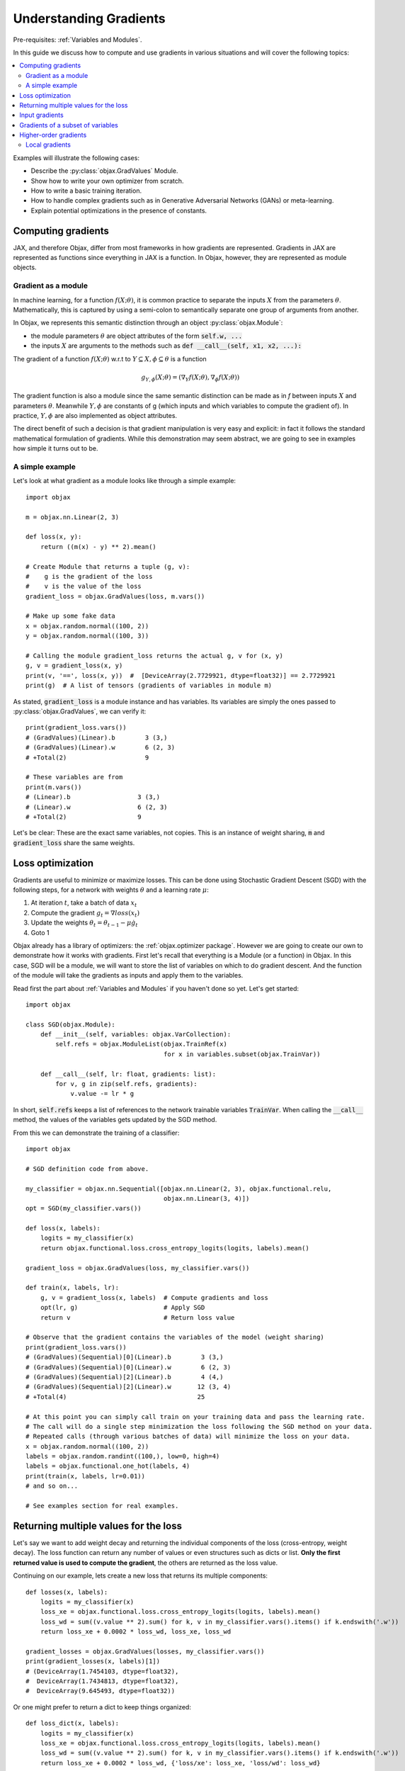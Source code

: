 Understanding Gradients
=======================

Pre-requisites: :ref:`Variables and Modules`.

In this guide we discuss how to compute and use gradients in various situations and will cover the following topics:

.. contents::
    :local:
    :depth: 3

Examples will illustrate the following cases:

* Describe the :py:class:`objax.GradValues` Module.
* Show how to write your own optimizer from scratch.
* How to write a basic training iteration.
* How to handle complex gradients such as in Generative Adversarial Networks (GANs) or meta-learning.
* Explain potential optimizations in the presence of constants.

Computing gradients
-------------------

JAX, and therefore Objax, differ from most frameworks in how gradients are represented.
Gradients in JAX are represented as functions since everything in JAX is a function.
In Objax, however, they are represented as module objects.

Gradient as a module
^^^^^^^^^^^^^^^^^^^^

In machine learning, for a function :math:`f(X; \theta)`, it is common practice to separate the
inputs :math:`X` from the parameters :math:`\theta`.
Mathematically, this is captured by using a semi-colon to semantically separate one group of arguments from another.

In Objax, we represents this semantic distinction through an object :py:class:`objax.Module`:

* the module parameters :math:`\theta` are object attributes of the form :code:`self.w, ...`
* the inputs :math:`X` are arguments to the methods such as :code:`def __call__(self, x1, x2, ...):`

The gradient of a function :math:`f(X; \theta)` w.r.t to :math:`Y\subseteq X, \phi\subseteq\theta` is a function

.. math::

    g_{\scriptscriptstyle Y, \phi}(X; \theta) = (\nabla_Y f(X; \theta), \nabla_\phi f(X; \theta))

The gradient function is also a module since the same semantic distinction can be made as in `f`
between inputs :math:`X` and parameters :math:`\theta`.
Meanwhile :math:`Y, \phi` are constants of g (which inputs and which variables to compute the gradient of).
In practice, :math:`Y, \phi` are also implemented as object attributes.

The direct benefit of such a decision is that gradient manipulation is very easy and explicit: in fact it follows the
standard mathematical formulation of gradients.
While this demonstration may seem abstract, we are going to see in examples how simple it turns out to be.

A simple example
^^^^^^^^^^^^^^^^
Let's look at what gradient as a module looks like through a simple example::

    import objax

    m = objax.nn.Linear(2, 3)

    def loss(x, y):
        return ((m(x) - y) ** 2).mean()

    # Create Module that returns a tuple (g, v):
    #    g is the gradient of the loss
    #    v is the value of the loss
    gradient_loss = objax.GradValues(loss, m.vars())

    # Make up some fake data
    x = objax.random.normal((100, 2))
    y = objax.random.normal((100, 3))

    # Calling the module gradient_loss returns the actual g, v for (x, y)
    g, v = gradient_loss(x, y)
    print(v, '==', loss(x, y))  #  [DeviceArray(2.7729921, dtype=float32)] == 2.7729921
    print(g)  # A list of tensors (gradients of variables in module m)

As stated, :code:`gradient_loss` is a module instance and has variables.
Its variables are simply the ones passed to :py:class:`objax.GradValues`, we can verify it::

    print(gradient_loss.vars())
    # (GradValues)(Linear).b        3 (3,)
    # (GradValues)(Linear).w        6 (2, 3)
    # +Total(2)                     9

    # These variables are from
    print(m.vars())
    # (Linear).b                  3 (3,)
    # (Linear).w                  6 (2, 3)
    # +Total(2)                   9

Let's be clear: These are the exact same variables, not copies.
This is an instance of weight sharing, :code:`m` and :code:`gradient_loss` share the same weights.

.. _loss-optimization-label:

Loss optimization
-----------------

Gradients are useful to minimize or maximize losses.
This can be done using Stochastic Gradient Descent (SGD) with the following steps,
for a network with weights :math:`\theta` and a learning rate :math:`\mu`:

1. At iteration :math:`t`, take a batch of data :math:`x_t`
2. Compute the gradient :math:`g_t=\nabla loss(x_t)`
3. Update the weights :math:`\theta_t = \theta_{t-1} - \mu\dot g_t`
4. Goto 1

Objax already has a library of optimizers: the :ref:`objax.optimizer package`.
However we are going to create our own to demonstrate how it works with gradients.
First let's recall that everything is a Module (or a function) in Objax.
In this case, SGD will be a module, we will want to store the list of variables on which to do gradient descent.
And the function of the module will take the gradients as inputs and apply them to the variables.

Read first the part about :ref:`Variables and Modules` if you haven't done so yet. Let's get started::

    import objax

    class SGD(objax.Module):
        def __init__(self, variables: objax.VarCollection):
            self.refs = objax.ModuleList(objax.TrainRef(x)
                                         for x in variables.subset(objax.TrainVar))

        def __call__(self, lr: float, gradients: list):
            for v, g in zip(self.refs, gradients):
                v.value -= lr * g

In short, :code:`self.refs` keeps a list of references to the network trainable variables :code:`TrainVar`.
When calling the :code:`__call__` method, the values of the variables gets updated by the SGD method.

From this we can demonstrate the training of a classifier::

    import objax

    # SGD definition code from above.

    my_classifier = objax.nn.Sequential([objax.nn.Linear(2, 3), objax.functional.relu,
                                         objax.nn.Linear(3, 4)])
    opt = SGD(my_classifier.vars())

    def loss(x, labels):
        logits = my_classifier(x)
        return objax.functional.loss.cross_entropy_logits(logits, labels).mean()

    gradient_loss = objax.GradValues(loss, my_classifier.vars())

    def train(x, labels, lr):
        g, v = gradient_loss(x, labels)  # Compute gradients and loss
        opt(lr, g)                       # Apply SGD
        return v                         # Return loss value

    # Observe that the gradient contains the variables of the model (weight sharing)
    print(gradient_loss.vars())
    # (GradValues)(Sequential)[0](Linear).b        3 (3,)
    # (GradValues)(Sequential)[0](Linear).w        6 (2, 3)
    # (GradValues)(Sequential)[2](Linear).b        4 (4,)
    # (GradValues)(Sequential)[2](Linear).w       12 (3, 4)
    # +Total(4)                                   25

    # At this point you can simply call train on your training data and pass the learning rate.
    # The call will do a single step minimization the loss following the SGD method on your data.
    # Repeated calls (through various batches of data) will minimize the loss on your data.
    x = objax.random.normal((100, 2))
    labels = objax.random.randint((100,), low=0, high=4)
    labels = objax.functional.one_hot(labels, 4)
    print(train(x, labels, lr=0.01))
    # and so on...

    # See examples section for real examples.


Returning multiple values for the loss
--------------------------------------

Let's say we want to add weight decay and returning the individual components of the loss (cross-entropy, weight decay).
The loss function can return any number of values or even structures such as dicts or list.
**Only the first returned value is used to compute the gradient**, the others are returned as the loss value.

Continuing on our example, lets create a new loss that returns its multiple components::

    def losses(x, labels):
        logits = my_classifier(x)
        loss_xe = objax.functional.loss.cross_entropy_logits(logits, labels).mean()
        loss_wd = sum((v.value ** 2).sum() for k, v in my_classifier.vars().items() if k.endswith('.w'))
        return loss_xe + 0.0002 * loss_wd, loss_xe, loss_wd

    gradient_losses = objax.GradValues(losses, my_classifier.vars())
    print(gradient_losses(x, labels)[1])
    # (DeviceArray(1.7454103, dtype=float32),
    #  DeviceArray(1.7434813, dtype=float32),
    #  DeviceArray(9.645493, dtype=float32))

Or one might prefer to return a dict to keep things organized::

    def loss_dict(x, labels):
        logits = my_classifier(x)
        loss_xe = objax.functional.loss.cross_entropy_logits(logits, labels).mean()
        loss_wd = sum((v.value ** 2).sum() for k, v in my_classifier.vars().items() if k.endswith('.w'))
        return loss_xe + 0.0002 * loss_wd, {'loss/xe': loss_xe, 'loss/wd': loss_wd}

    gradient_loss_dict = objax.GradValues(loss_dict, my_classifier.vars())
    print(gradient_loss_dict(x, labels)[1])
    # (DeviceArray(1.7454103, dtype=float32),
    #  {'loss/wd': DeviceArray(9.645493, dtype=float32),
    #   'loss/xe': DeviceArray(1.7434813, dtype=float32)})

Input gradients
---------------

When computing gradients it's sometimes useful to compute the gradients for some or all the inputs of the network.
For example, such functionality is needed for adversarial training or gradient penalties in GANs.
This can be easily achieved using the :code:`input_argnums` argument of :py:class:`objax.GradValues`,
here's an example::

    # Compute the gradient for my_classifier variables and for the first input of the loss:
    gradient_loss_v_x = objax.GradValues(loss, my_classifier.vars(), input_argnums=(0,))
    print(gradient_loss_v_x(x, labels)[0])
    # g = [gradient(x)] + [gradient(v) for v in classifier.vars().subset(TrainVar)]

    # Compute the gradient for my_classifier variables and for the second input of the loss:
    gradient_loss_v_y = objax.GradValues(loss, my_classifier.vars(), input_argnums=(1,))
    print(gradient_loss_v_y(x, labels)[0])
    # g = [gradient(labels)] + [gradient(v) for v in classifier.vars().subset(TrainVar)]

    # Compute the gradient for my_classifier variables and for all the inputs of the loss:
    gradient_loss_v_xy = objax.GradValues(loss, my_classifier.vars(), input_argnums=(0, 1))
    print(gradient_loss_v_xy(x, labels)[0])
    # g = [gradient(x), gradient(labels)] + [gradient(v) for v in classifier.vars().subset(TrainVar)]

    # You can also compute the gradients from the inputs alone
    gradient_loss_xy = objax.GradValues(loss, None, constants=my_classifier.vars(), input_argnums=(0, 1))
    print(gradient_loss_xy(x, labels)[0])
    # g = [gradient(x), gradient(labels)]

    # The order of the inputs matters, using input_argnums=(1, 0) instead of (0, 1)
    gradient_loss_yx = objax.GradValues(loss, None, constants=my_classifier.vars(), input_argnums=(1, 0))
    print(gradient_loss_yx(x, labels)[0])
    # g = [gradient(labels), gradient(x)]


Gradients of a subset of variables
---------------------------------

When doing more complex optimizations, one might want to temporarily treat a part of a network as constant.
This is achieved by simply passing only the variables you want the gradient of to :py:class:`objax.GradValues`.
This is useful for example in GANs where one has to optimize the discriminator and the generator
networks separately.

Continuing our example::

    all_vars = my_classifier.vars()
    print(all_vars)
    # (Sequential)[0](Linear).b        3 (3,)
    # (Sequential)[0](Linear).w        6 (2, 3)
    # (Sequential)[2](Linear).b        4 (4,)
    # (Sequential)[2](Linear).w       12 (3, 4)
    # +Total(4)                       25

Let's say we want to freeze the second Linear layer by treating it as constant::

    # We create two VarCollection
    vars_train = objax.VarCollection((k, v) for k, v in all_vars.items() if '[2](Linear)' not in k)
    print(vars_train)
    # (Sequential)[0](Linear).b        3 (3,)
    # (Sequential)[0](Linear).w        6 (2, 3)
    # +Total(2)                        9

    # We define a gradient function that ignores variables not in vars_train
    gradient_loss_freeze = objax.GradValues(loss, vars_train)
    print(gradient_loss_freeze(x, labels)[0])
    # As expected, we now have two gradient arrays, corresponding to vars_train.
    # [DeviceArray([0.19490579, 0.12267624, 0.05770121], dtype=float32),
    #  DeviceArray([[-0.21900907, -0.10813318, -0.05385721],
    #               [ 0.12701261, -0.03145855, -0.04397186]], dtype=float32)]

Higher-order gradients
----------------------

Finally one might want to optimize a loss that has a gradient in a gradient, for example let's consider the following
nested loss that relies on another loss :math:`\mathcal{L}=\texttt{loss}`:

.. math::

    \texttt{nested_loss}(x_1, y_1, x_2, y_2, \mu) = \mathcal{L}(x_1, y_1; \theta - \mu\nabla\mathcal{L}(x_2, y_2; \theta))

Implementing this in Objax remains simple, one just applies the formula verbatim.
In the following example, for the loss :math:`\mathcal{L}` we picked a cross-entropy loss but we could have picked
any other loss since :code:`nested_loss` is independent of the choice of :code:`loss`::

    train_vars = my_classifier.vars().subset(objax.TrainVar)

    def loss(x, labels):
        logits = my_classifier(x)
        return objax.functional.loss.cross_entropy_logits(logits, labels).mean()

    gradient_loss = objax.GradValues(loss, train_vars)

    def nested_loss(x1, y1, x2, y2, mu):
        # Save original network variable values
        original_values = train_vars.tensors()
        # Apply gradient from loss(x2, y2)
        for v, g in zip(train_vars, gradient_loss(x2, y2)[0]):
             v.assign(v.value - mu * g)
        # Compute loss(x1, y1)
        loss_x1y1 = loss(x1, y1)
        # Undo the gradient from loss(x2, y2)
        for v, val in zip(train_vars, original_values):
             v.assign(val)
        # Return the loss
        return loss_x1y1

    gradient_nested_loss = objax.GradValues(nested_loss, train_vars)

    # Run with mock up data, note it's only example because the loss is not for batch data.
    x1 = objax.random.normal((1, 2))
    y1 = objax.functional.one_hot(objax.random.randint((1,), low=0, high=4), 4)
    x2 = objax.random.normal((1, 2))
    y2 = objax.functional.one_hot(objax.random.randint((1,), low=0, high=4), 4)
    print(gradient_nested_loss(x1, y1, x2, y2, 0.1))
    # (gradients, loss), where the gradients are 4 tensors of the same shape as the layer variables.
    # (Sequential)[0](Linear).b        3 (3,)
    # (Sequential)[0](Linear).w        6 (2, 3)
    # (Sequential)[2](Linear).b        4 (4,)
    # (Sequential)[2](Linear).w       12 (3, 4)

Generally speaking, it is discouraged to use :py:meth:`objax.TrainVar.assign` unless you know what you are doing.
This is precisely a situation of one knowing what they are doing and it's perfectly fine to use assign here.
The reason :code:`assign` is generally discouraged is to avoid accidental bugs by overwriting a trainable variable.

On a final note, by observing that the weight update is invertible in the code above, the nested loss can be
simplified to::

    def nested_loss(x1, y1, x2, y2, mu):
        # Compute the gradient for loss(x2, y2)
        g_x2y2 = gradient_loss(x2, y2)[0]
        # Apply gradient from loss(x2, y2)
        for v, g in zip(train_vars, g_x2y2):
             v.assign(v.value - mu * g)
        # Compute loss(x1, y1)
        loss_x1y1 = loss(x1, y1)
        # Undo the gradient from loss(x2, y2)
        for v, g in zip(train_vars, g_x2y2):
             v.assign(v.value + mu * g)
        # Return the loss
        return loss_x1y1

Local gradients
^^^^^^^^^^^^^^^

In even more advanced situations, such as meta-learning, it can be desirable to have even more control over gradients.
In the above example, :code:`nested_loss` can accept vectors or matrices for its inputs :code:`x1, y1, x2, y2`.
In case of matrices, the :code:`nested_loss` is computed as:

.. math::

    \texttt{nested_loss}(X_1, Y_1, X_2, Y_2, \mu) = \mathbb{E}_{i}\mathcal{L}(X_1^{(i)}, Y_1^{(i)}; \theta - \mu\mathbb{E}_{j}\nabla\mathcal{L}(X_2^{(j)}, Y_2^{(j)}; \theta))

As a more advanced example, let's reproduce the loss from
`Model-Agnostic Meta-Learning for Fast Adaptation of Deep Networks <https://arxiv.org/abs/1703.03400>`_
in a batch form.
It is expressed as follows:

.. math::

    \texttt{nested_pairwise_loss}(X_1, Y_1, X_2, Y_2, \mu) &= \mathbb{E}_{i}\mathcal{L}(X_1^{(i)}, Y_1^{(i)}; \theta - \mu\nabla\mathcal{L}(X_2^{(i)}, Y_2^{(i)}; \theta)) \\
    &= \mathbb{E}_{i}\texttt{nested_loss}(X_1^{(i)}, Y_1^{(i)}, X_2^{(i)}, Y_2^{(i)}, \mu)

Using the previously defined :code:`nested_loss`, we can apply vectorization
(see :ref:`Vectorization` for details) on it.
In doing so we will create a module :code:`vec_nested_loss` that computes :code:`nested_loss` for all the entries
in the batches in :code:`X1, Y1, X2, Y2`::

    # Make vec_nested_loss a Module that calls nested_loss on one batch entry at a time
    vec_nested_loss = objax.Vectorize(nested_loss, gradient_loss.vars(),
                                      batch_axis=(0, 0, 0, 0, None))

    # The final loss just calls vec_nested_loss and returns the mean of the losses
    def nested_pairwise_loss(X1, Y1, X2, Y2, mu):
        return vec_nested_loss(X1, Y1, X2, Y2, mu).mean()

    # Just like any simpler loss, we can compute its gradient.
    gradient_nested_pairwise_loss = objax.GradValues(nested_pairwise_loss, vec_nested_loss.vars())

    # Run with mock up data, note it's only example because the loss is not for batch data.
    X1 = objax.random.normal((100, 2))
    Y1 = objax.functional.one_hot(objax.random.randint((100,), low=0, high=4), 4)
    X2 = objax.random.normal((100, 2))
    Y2 = objax.functional.one_hot(objax.random.randint((100,), low=0, high=4), 4)
    print(gradient_nested_pairwise_loss(X1, Y1, X2, Y2, 0.1))

Have fun!
